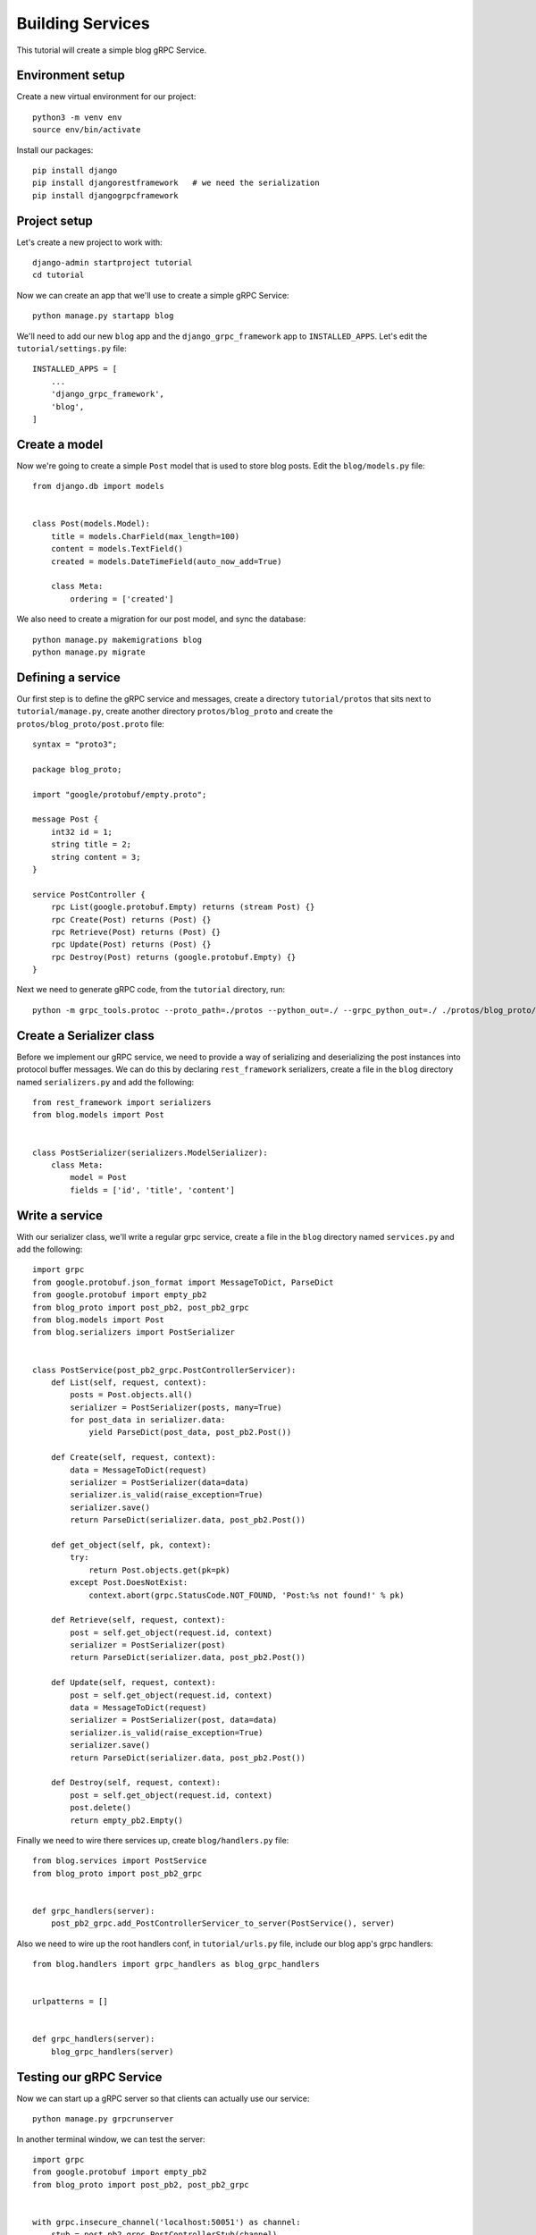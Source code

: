 .. _services:

Building Services
=================

This tutorial will create a simple blog gRPC Service.


Environment setup
-----------------

Create a new virtual environment for our project::

    python3 -m venv env
    source env/bin/activate

Install our packages::

    pip install django
    pip install djangorestframework   # we need the serialization
    pip install djangogrpcframework


Project setup
-------------

Let's create a new project to work with::

    django-admin startproject tutorial
    cd tutorial

Now we can create an app that we'll use to create a simple gRPC Service::

    python manage.py startapp blog

We'll need to add our new ``blog`` app and the ``django_grpc_framework`` app to
``INSTALLED_APPS``.  Let's edit the ``tutorial/settings.py`` file::

    INSTALLED_APPS = [
        ...
        'django_grpc_framework',
        'blog',
    ]


Create a model
--------------

Now we're going to create a simple ``Post`` model that is used to store blog
posts.  Edit the ``blog/models.py`` file::

    from django.db import models


    class Post(models.Model):
        title = models.CharField(max_length=100)
        content = models.TextField()
        created = models.DateTimeField(auto_now_add=True)

        class Meta:
            ordering = ['created']

We also need to create a migration for our post model, and sync the database::

    python manage.py makemigrations blog
    python manage.py migrate


Defining a service
------------------

Our first step is to define the gRPC service and messages, create a directory
``tutorial/protos`` that sits next to ``tutorial/manage.py``, create another
directory ``protos/blog_proto`` and create the ``protos/blog_proto/post.proto``
file::

    syntax = "proto3";

    package blog_proto;

    import "google/protobuf/empty.proto";

    message Post {
        int32 id = 1;
        string title = 2;
        string content = 3;
    }

    service PostController {
        rpc List(google.protobuf.Empty) returns (stream Post) {}
        rpc Create(Post) returns (Post) {}
        rpc Retrieve(Post) returns (Post) {}
        rpc Update(Post) returns (Post) {}
        rpc Destroy(Post) returns (google.protobuf.Empty) {}
    }

Next we need to generate gRPC code, from the ``tutorial`` directory, run::

    python -m grpc_tools.protoc --proto_path=./protos --python_out=./ --grpc_python_out=./ ./protos/blog_proto/post.proto


Create a Serializer class
-------------------------

Before we implement our gRPC service, we need to provide a way of serializing
and deserializing the post instances into protocol buffer messages.  We can
do this by declaring ``rest_framework`` serializers, create a file in the ``blog``
directory named ``serializers.py`` and add the following::

    from rest_framework import serializers
    from blog.models import Post


    class PostSerializer(serializers.ModelSerializer):
        class Meta:
            model = Post
            fields = ['id', 'title', 'content']


Write a service
---------------

With our serializer class, we'll write a regular grpc service, create a file
in the ``blog`` directory named ``services.py`` and add the following::

    import grpc
    from google.protobuf.json_format import MessageToDict, ParseDict
    from google.protobuf import empty_pb2
    from blog_proto import post_pb2, post_pb2_grpc
    from blog.models import Post
    from blog.serializers import PostSerializer


    class PostService(post_pb2_grpc.PostControllerServicer):
        def List(self, request, context):
            posts = Post.objects.all()
            serializer = PostSerializer(posts, many=True)
            for post_data in serializer.data:
                yield ParseDict(post_data, post_pb2.Post())

        def Create(self, request, context):
            data = MessageToDict(request)
            serializer = PostSerializer(data=data)
            serializer.is_valid(raise_exception=True)
            serializer.save()
            return ParseDict(serializer.data, post_pb2.Post())

        def get_object(self, pk, context):
            try:
                return Post.objects.get(pk=pk)
            except Post.DoesNotExist:
                context.abort(grpc.StatusCode.NOT_FOUND, 'Post:%s not found!' % pk)

        def Retrieve(self, request, context):
            post = self.get_object(request.id, context)
            serializer = PostSerializer(post)
            return ParseDict(serializer.data, post_pb2.Post())

        def Update(self, request, context):
            post = self.get_object(request.id, context)
            data = MessageToDict(request)
            serializer = PostSerializer(post, data=data)
            serializer.is_valid(raise_exception=True)
            serializer.save()
            return ParseDict(serializer.data, post_pb2.Post())

        def Destroy(self, request, context):
            post = self.get_object(request.id, context)
            post.delete()
            return empty_pb2.Empty()

Finally we need to wire there services up, create ``blog/handlers.py`` file::

    from blog.services import PostService
    from blog_proto import post_pb2_grpc


    def grpc_handlers(server):
        post_pb2_grpc.add_PostControllerServicer_to_server(PostService(), server)

Also we need to wire up the root handlers conf, in ``tutorial/urls.py``
file, include our blog app's grpc handlers::

    from blog.handlers import grpc_handlers as blog_grpc_handlers


    urlpatterns = []


    def grpc_handlers(server):
        blog_grpc_handlers(server)


Testing our gRPC Service
------------------------

Now we can start up a gRPC server so that clients can actually use our
service::

    python manage.py grpcrunserver

In another terminal window, we can test the server::

    import grpc
    from google.protobuf import empty_pb2
    from blog_proto import post_pb2, post_pb2_grpc


    with grpc.insecure_channel('localhost:50051') as channel:
        stub = post_pb2_grpc.PostControllerStub(channel)
        print('----- Create -----')
        response = stub.Create(post_pb2.Post(title='t1', content='c1'))
        print(response, end='')
        print('----- List -----')
        for post in stub.List(empty_pb2.Empty()):
            print(post, end='')
        print('----- Retrieve -----')
        response = stub.Retrieve(post_pb2.Post(id=response.id))
        print(response, end='')
        print('----- Update -----')
        response = stub.Update(post_pb2.Post(id=response.id, title='t2', content='c2'))
        print(response, end='')
        print('----- Delete -----')
        stub.Destroy(post_pb2.Post(id=response.id))